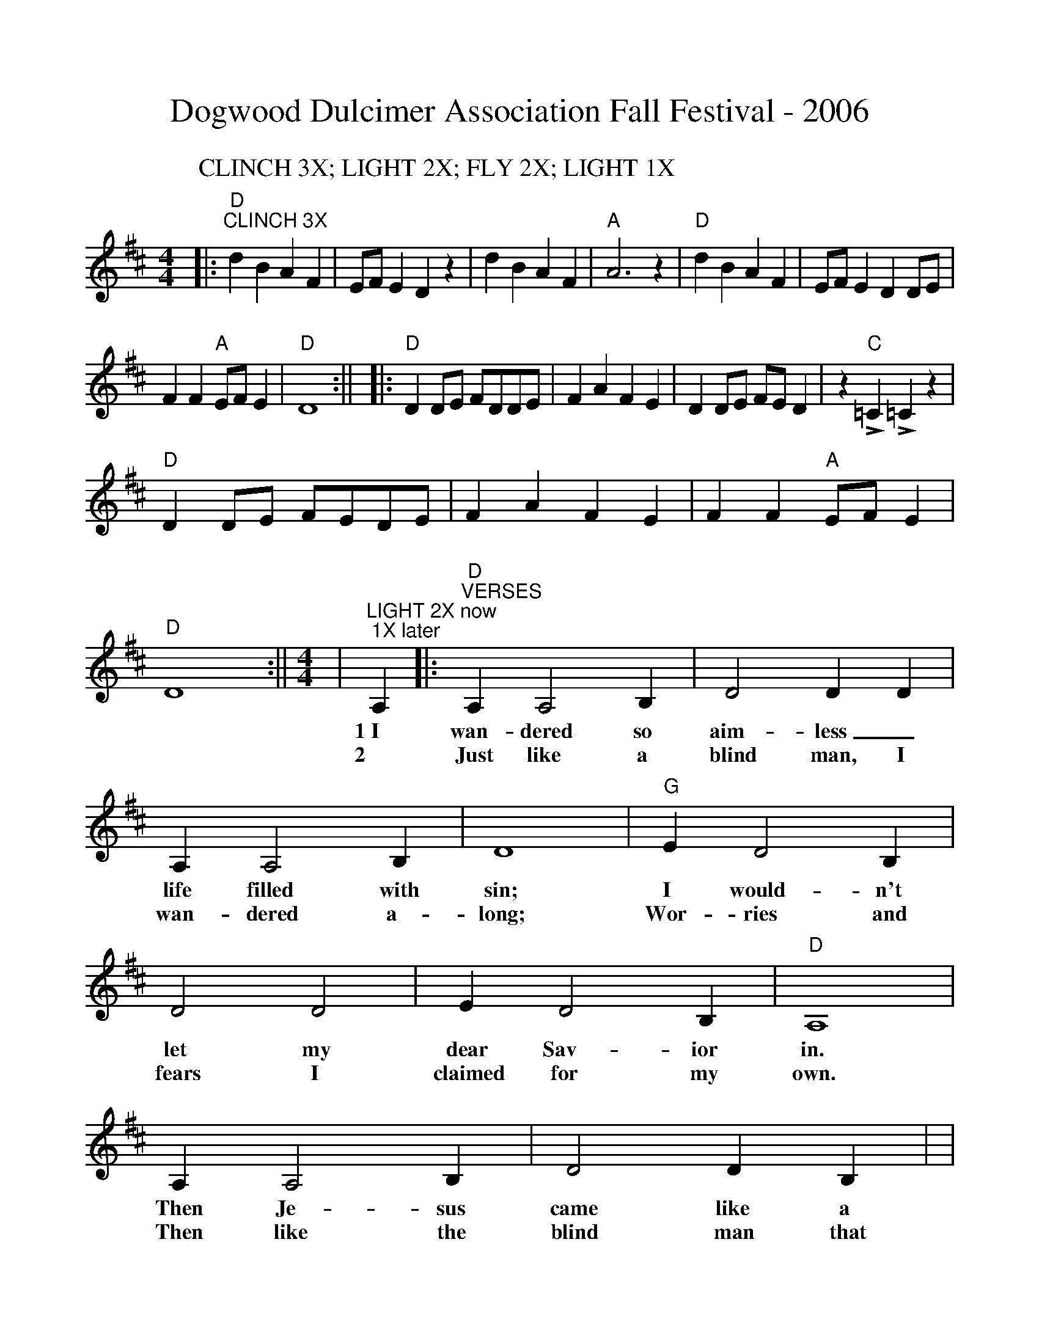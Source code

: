 %%scale 0.98
%%barsperstaff 6
X:1
T:Dogwood Dulcimer Association Fall Festival - 2006
M:4/4
L:1/4
K:D
P:CLINCH 3X; LIGHT 2X; FLY 2X; LIGHT 1X
|:"D""^CLINCH 3X"d B A F|E/2F/2 E D z|d B A F|"A"A3 z
|"D"d B A F|E/2F/2 E D D/2E/2|F F "A"E/2F/2 E|"D"D4:||
|:"D"D D/2E/2 F/2D/2D/2E/2|F A F E|D D/2E/2 F/2E/2 D|z "C"!emphasis!=C !emphasis!=C z
|"D"D D/2E/2 F/2E/2D/2E/2|F A F E|F F "A"E/2F/2 E|"D"D4:||
M:4/4
L:1/4
K:D
|"^LIGHT 2X now; 1X later"A,|:"D""^VERSES"A, A,2 B,|D2 D D|A, A,2 B,|D4|"G"E D2 B,
w:1~I wan-dered so aim-less_ life filled with sin; I would-n't
w:2 Just like a blind man, I wan-dered a-long; Wor-ries and
|D2 D2|E D2 B,|"D"A,4|A, A,2 B,|D2 D B,|
w:let my dear Sav-ior in. Then Je-sus came like a
w:fears I claimed for my own. Then like the blind man that
|A, A, A, B,|D4|A3 B|(A2 F/2 E3/2)|"A7"F F2 E|"D"D4||
w:stran-ger in the night. Praise the Lord!__ I saw the light.
w:God gave back his sight. Praise the Lord!__ I saw the light.
|"^CHORUS"F F2 E|(F E D2)|F F2 E|(F E D2)|"G"E D3
w:I saw the light.__ I saw the light.__ No more
|D2 D2|E D3|"D"(D B, A,2)|A, A,2 B,|D2 D D
w:dark-ness, No more night.__ Now I'm so hap-py, no
|F F2 E|(F E D2)|A2 B2|(A2 F/2 D3/2)|"A7"F F2 E|"D"D3||
w:sor-row in sight;__ Praise the Lord!__ I saw the light!
M:4/4
L:1/4
K:D
|"D""^FLY 2X; return"F "^VERSES"D A, D|F/2E/2F/2G/2 "D7"F2|"G"D3 B,/2B,/2|"D"A,4
w:1.Some bright mor-ning when this life is o'er, I'll fly a-way.
w:2.When dark sha-dows of this life have grown, I'll fly a-way.
|F D A, D|F/2E/2F/2G/2 F2|F3 "A7"E/2E/2|"D"D4
w:To a land on God's ce-les-tial shore, I'll fly a-way.
w:Like a bird, from pri-son bars has flown, I'll fly a-way.
|"^CHORUS"A3 F/2A/2|A F "D7"E D|"G"D3 B,/2B,/2|"D"A,4
w:I'll fly a-way, oh Glor-y, I'll fly a-way.
|A, B, D D/2E/2|F/2E/2F/2G/2 F2|F3 "A7"E/2E/2|"D"D4||
w:When I die hal-le-lu-jah, by and by, I'll fly a-way.
